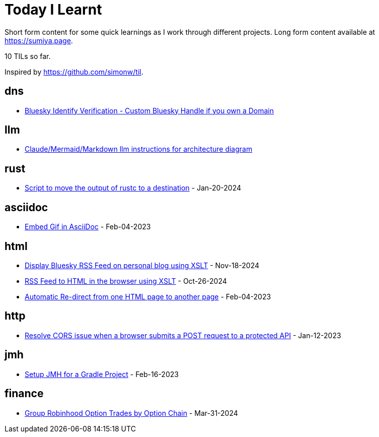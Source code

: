 = Today I Learnt

Short form content for some quick learnings as I work through different projects. Long form content available at https://sumiya.page.

10 TILs so far.

Inspired by https://github.com/simonw/til.

== dns

* link:dns/bsky-domain-verification.adoc[Bluesky Identify Verification - Custom Bluesky Handle if you own a Domain]

== llm

* link:llm/claude/architecture-diagram.adoc/[Claude/Mermaid/Markdown llm instructions for architecture diagram]

== rust

* link:rust/script-to-move-generated-rust-binary.adoc/[Script to move the output of rustc to a destination] - Jan-20-2024

== asciidoc

* link:asciidoc/embed-gif-in-asciidoc.adoc/[Embed Gif in AsciiDoc] - Feb-04-2023

== html

* link:html/rss-to-html/rss-to-html-bluesky.adoc/[Display Bluesky RSS Feed on personal blog using XSLT] - Nov-18-2024

* link:html/rss-to-html/rss-to-html.adoc/[RSS Feed to HTML in the browser using XSLT] - Oct-26-2024

* link:html/automatic-redirect-from-html-to-another-html-using-http-equiv.adoc/[Automatic Re-direct from one HTML page to another page] - Feb-04-2023

== http

* link:http/options/cors.adoc/[Resolve CORS issue when a browser submits a POST request to a protected API] - Jan-12-2023

== jmh

* link:jmh/setup-jmh-for-a-gradle-project.adoc[Setup JMH for a Gradle Project] - Feb-16-2023

== finance

* link:finance/robinhood-api/group-option-trades-by-option-chain.adoc[Group Robinhood Option Trades by Option Chain] - Mar-31-2024
